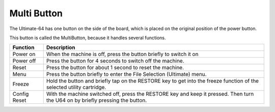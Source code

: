 
Multi Button
------------

The Ultimate-64 has one button on the side of the board, which is placed
on the original position of the power button.

This button is called the MultiButton, because it handles several
functions.

+----------------------+-----------------------------------+
| Function             | Description                       |
+======================+===================================+
| Power on             | When the machine is off, press    |
|                      | the button briefly to switch it   |
|                      | on                                |
+----------------------+-----------------------------------+
| Power off            | Press the button for 4 seconds to |
|                      | switch off the machine.           |
+----------------------+-----------------------------------+
| Reset                | Press the button for about 1      |
|                      | second to reset the machine.      |
+----------------------+-----------------------------------+
| Menu                 | Press the button briefly to enter |
|                      | the File Selection (Ultimate)     |
|                      | menu.                             |
+----------------------+-----------------------------------+
| Freeze               | Hold the button and briefly tap   |
|                      | on the RESTORE key to get into the|
|                      | freeze function of the selected   |
|                      | utility cartridge.                |
+----------------------+-----------------------------------+
| Config Reset         | With the machine switched off,    |
|                      | press the RESTORE key and keep it |
|                      | pressed. Then turn the U64 on by  |
|                      | briefly pressing the button.      |
+----------------------+-----------------------------------+
